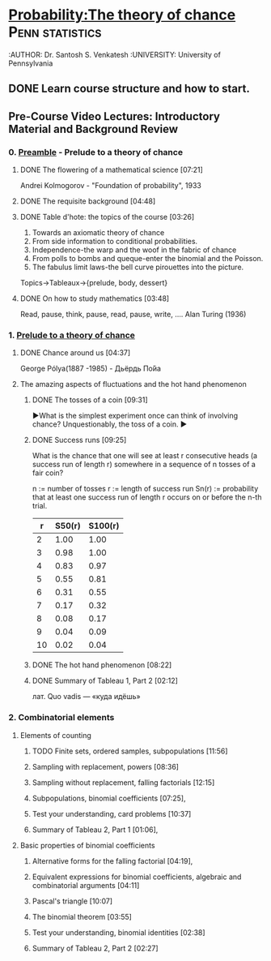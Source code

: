 ﻿* [[https://class.coursera.org/probability-001/lecture][Probability:The theory of chance]]                          :Penn:statistics:
  :AUTHOR: Dr. Santosh S. Venkatesh
  :UNIVERSITY:  University of Pennsylvania
 
** DONE Learn course structure and how to start.
   CLOSED: [2015-03-11 Wed 07:11] SCHEDULED: <2015-03-08 Sun>

** Pre-Course Video Lectures: Introductory Material and Background Review 
*** 0. [[https://class.coursera.org/probability-001/wiki/Preamble][Preamble]] - Prelude to a theory of chance
**** DONE The flowering of a mathematical science [07:21]
     CLOSED: [2015-03-15 Sun 19:24] SCHEDULED: <2015-03-11 Wed>
     Andrei Kolmogorov - "Foundation of probability", 1933
**** DONE The requisite background [04:48]
     CLOSED: [2015-03-15 Sun 19:31] SCHEDULED: <2015-03-15 Sun>
**** DONE Table d'hote: the topics of the course [03:26]
     CLOSED: [2015-03-15 Sun 19:39] SCHEDULED: <2015-03-15 Sun>
     1. Towards an axiomatic theory of chance
     2. From side information to conditional probabilities.
     3. Independence-the warp and the woof in the fabric of chance
     4. From polls to bombs and queque-enter the binomial and the Poisson.
     5. The fabulus limit laws-the bell curve pirouettes into the picture.

     Topics->Tableaux->{prelude, body, dessert}

**** DONE On how to study mathematics [03:48]
     CLOSED: [2015-03-15 Sun 19:44] SCHEDULED: <2015-03-15 Sun>
     Read, pause, think, pause, read, pause, write, .... Alan Turing (1936)
*** 1. [[https://class.coursera.org/probability-001/lecture][Prelude to a theory of chance]]
**** DONE Chance around us [04:37]
     CLOSED: [2015-03-18 Wed 06:47] SCHEDULED: <2015-03-16 Mon>
     George Pólya(1887 -1985) - Дьёрдь По́йа
**** The amazing aspects of fluctuations and the hot hand phenomenon
***** DONE The tosses of a coin [09:31]
      CLOSED: [2015-03-21 Sat 08:25] SCHEDULED: <2015-03-20 Fri>
      ▶What is the simplest experiment once can think of involving chance?
      Unquestionably, the toss of a coin.
      ▶
***** DONE Success runs [09:25]
      CLOSED: [2015-03-22 Sun 15:10] SCHEDULED: <2015-03-22 Sun>
      What is the chance that one will see at least r consecutive heads (a success run of length r) 
      somewhere in a sequence of n tosses of a fair coin?

      n := number of tosses
      r := length of success run
      Sn(r) := probability that at least one success run of length r occurs on or before the n-th trial.
      
      |  r | S50(r) | S100(r) |
      |----+--------+---------|
      |  2 |   1.00 |    1.00 |
      |  3 |   0.98 |    1.00 |
      |  4 |   0.83 |    0.97 |
      |  5 |   0.55 |    0.81 |
      |  6 |   0.31 |    0.55 |
      |  7 |   0.17 |    0.32 |
      |  8 |   0.08 |    0.17 |
      |  9 |   0.04 |    0.09 |
      | 10 |   0.02 |    0.04 |
      #+TBLFM: $1=@#-0 

***** DONE The hot hand phenomenon [08:22]
      CLOSED: [2015-03-29 Sun 20:10] SCHEDULED: <2015-03-23 Mon>
***** DONE Summary of Tableau 1, Part 2 [02:12]
      CLOSED: [2015-03-29 Sun 20:15]
      лат. Quo vadis — «куда идёшь»
*** 2. Combinatorial elements
**** Elements of counting
***** TODO Finite sets, ordered samples, subpopulations [11:56]
      SCHEDULED: <2015-03-30 Mon>
***** Sampling with replacement, powers [08:36]
***** Sampling without replacement, falling factorials [12:15]
***** Subpopulations, binomial coefficients [07:25],   
***** Test your understanding, card problems [10:37]
***** Summary of Tableau 2, Part 1 [01:06],    
**** Basic properties of binomial coefficients
***** Alternative forms for the falling factorial [04:19],   
***** Equivalent expressions for binomial coefficients, algebraic and combinatorial arguments [04:11]
***** Pascal's triangle [10:07]
***** The binomial theorem [03:55]
***** Test your understanding, binomial identities [02:38]
***** Summary of Tableau 2, Part 2 [02:27]

